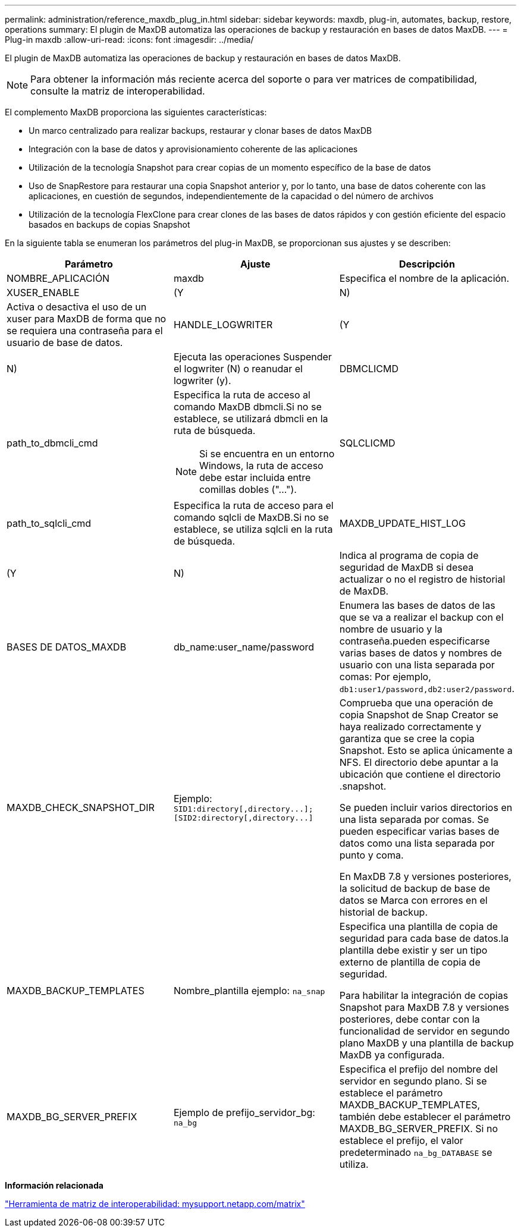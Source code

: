 ---
permalink: administration/reference_maxdb_plug_in.html 
sidebar: sidebar 
keywords: maxdb, plug-in, automates, backup, restore, operations 
summary: El plugin de MaxDB automatiza las operaciones de backup y restauración en bases de datos MaxDB. 
---
= Plug-in maxdb
:allow-uri-read: 
:icons: font
:imagesdir: ../media/


[role="lead"]
El plugin de MaxDB automatiza las operaciones de backup y restauración en bases de datos MaxDB.


NOTE: Para obtener la información más reciente acerca del soporte o para ver matrices de compatibilidad, consulte la matriz de interoperabilidad.

El complemento MaxDB proporciona las siguientes características:

* Un marco centralizado para realizar backups, restaurar y clonar bases de datos MaxDB
* Integración con la base de datos y aprovisionamiento coherente de las aplicaciones
* Utilización de la tecnología Snapshot para crear copias de un momento específico de la base de datos
* Uso de SnapRestore para restaurar una copia Snapshot anterior y, por lo tanto, una base de datos coherente con las aplicaciones, en cuestión de segundos, independientemente de la capacidad o del número de archivos
* Utilización de la tecnología FlexClone para crear clones de las bases de datos rápidos y con gestión eficiente del espacio basados en backups de copias Snapshot


En la siguiente tabla se enumeran los parámetros del plug-in MaxDB, se proporcionan sus ajustes y se describen:

|===
| Parámetro | Ajuste | Descripción 


 a| 
NOMBRE_APLICACIÓN
 a| 
maxdb
 a| 
Especifica el nombre de la aplicación.



 a| 
XUSER_ENABLE
 a| 
(Y
| N) 


 a| 
Activa o desactiva el uso de un xuser para MaxDB de forma que no se requiera una contraseña para el usuario de base de datos.
 a| 
HANDLE_LOGWRITER
 a| 
(Y



| N)  a| 
Ejecuta las operaciones Suspender el logwriter (N) o reanudar el logwriter (y).
 a| 
DBMCLICMD



 a| 
path_to_dbmcli_cmd
 a| 
Especifica la ruta de acceso al comando MaxDB dbmcli.Si no se establece, se utilizará dbmcli en la ruta de búsqueda.


NOTE: Si se encuentra en un entorno Windows, la ruta de acceso debe estar incluida entre comillas dobles ("...").
 a| 
SQLCLICMD



 a| 
path_to_sqlcli_cmd
 a| 
Especifica la ruta de acceso para el comando sqlcli de MaxDB.Si no se establece, se utiliza sqlcli en la ruta de búsqueda.
 a| 
MAXDB_UPDATE_HIST_LOG



 a| 
(Y
| N)  a| 
Indica al programa de copia de seguridad de MaxDB si desea actualizar o no el registro de historial de MaxDB.



 a| 
BASES DE DATOS_MAXDB
 a| 
db_name:user_name/password
 a| 
Enumera las bases de datos de las que se va a realizar el backup con el nombre de usuario y la contraseña.pueden especificarse varias bases de datos y nombres de usuario con una lista separada por comas: Por ejemplo, `db1:user1/password,db2:user2/password`.



 a| 
MAXDB_CHECK_SNAPSHOT_DIR
 a| 
Ejemplo: `+SID1:directory[,directory...];[SID2:directory[,directory...]+`
 a| 
Comprueba que una operación de copia Snapshot de Snap Creator se haya realizado correctamente y garantiza que se cree la copia Snapshot. Esto se aplica únicamente a NFS. El directorio debe apuntar a la ubicación que contiene el directorio .snapshot.

Se pueden incluir varios directorios en una lista separada por comas. Se pueden especificar varias bases de datos como una lista separada por punto y coma.

En MaxDB 7.8 y versiones posteriores, la solicitud de backup de base de datos se Marca con errores en el historial de backup.



 a| 
MAXDB_BACKUP_TEMPLATES
 a| 
Nombre_plantilla ejemplo: `na_snap`
 a| 
Especifica una plantilla de copia de seguridad para cada base de datos.la plantilla debe existir y ser un tipo externo de plantilla de copia de seguridad.

Para habilitar la integración de copias Snapshot para MaxDB 7.8 y versiones posteriores, debe contar con la funcionalidad de servidor en segundo plano MaxDB y una plantilla de backup MaxDB ya configurada.



 a| 
MAXDB_BG_SERVER_PREFIX
 a| 
Ejemplo de prefijo_servidor_bg: `na_bg`
 a| 
Especifica el prefijo del nombre del servidor en segundo plano. Si se establece el parámetro MAXDB_BACKUP_TEMPLATES, también debe establecer el parámetro MAXDB_BG_SERVER_PREFIX. Si no establece el prefijo, el valor predeterminado `na_bg_DATABASE` se utiliza.

|===
*Información relacionada*

http://mysupport.netapp.com/matrix["Herramienta de matriz de interoperabilidad: mysupport.netapp.com/matrix"]
